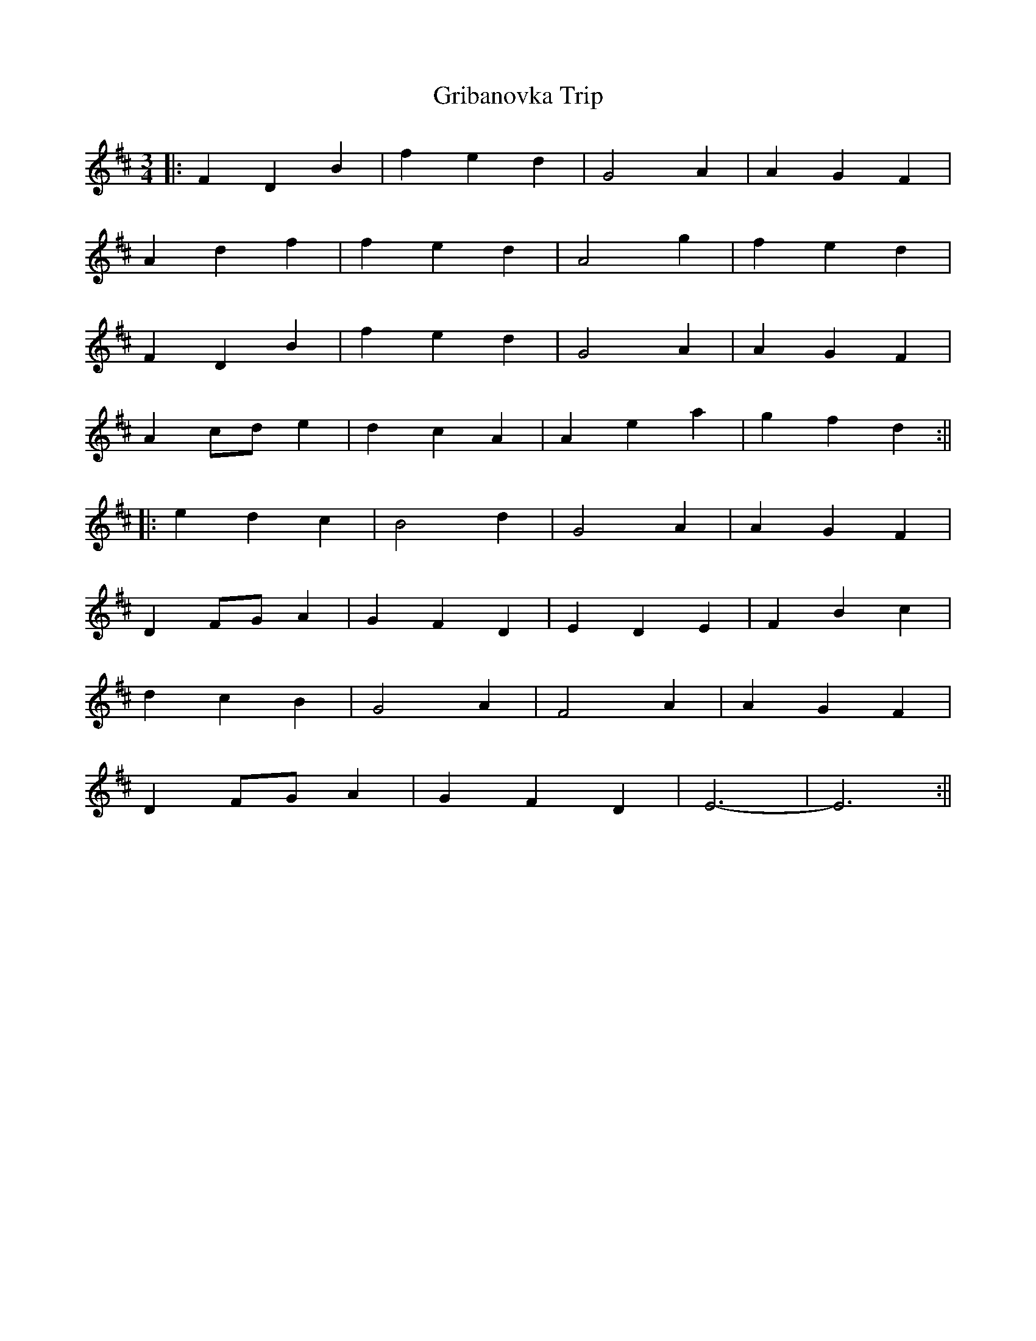 X: 1
T: Gribanovka Trip
Z: Sergei Ejov
S: https://thesession.org/tunes/16139#setting30433
R: waltz
M: 3/4
L: 1/8
K: Bmin
||: F2 D2 B2 | f2 e2 d2 | G4 A2 | A2 G2 F2 |
A2 d2 f2 | f2 e2 d2 | A4 g2 | f2 e2 d2 |
F2 D2 B2 | f2 e2 d2 | G4 A2 | A2 G2 F2 |
A2 cd e2 | d2 c2 A2 | A2 e2 a2 | g2 f2 d2 :||
||: e2 d2 c2 | B4 d2 | G4 A2 | A2 G2 F2 |
D2 FG A2 | G2 F2 D2 | E2 D2 E2 | F2 B2 c2 |
d2 c2 B2 | G4 A2 | F4 A2 | A2 G2 F2 |
D2 FG A2 | G2 F2 D2 | E6 |-E6 :||
